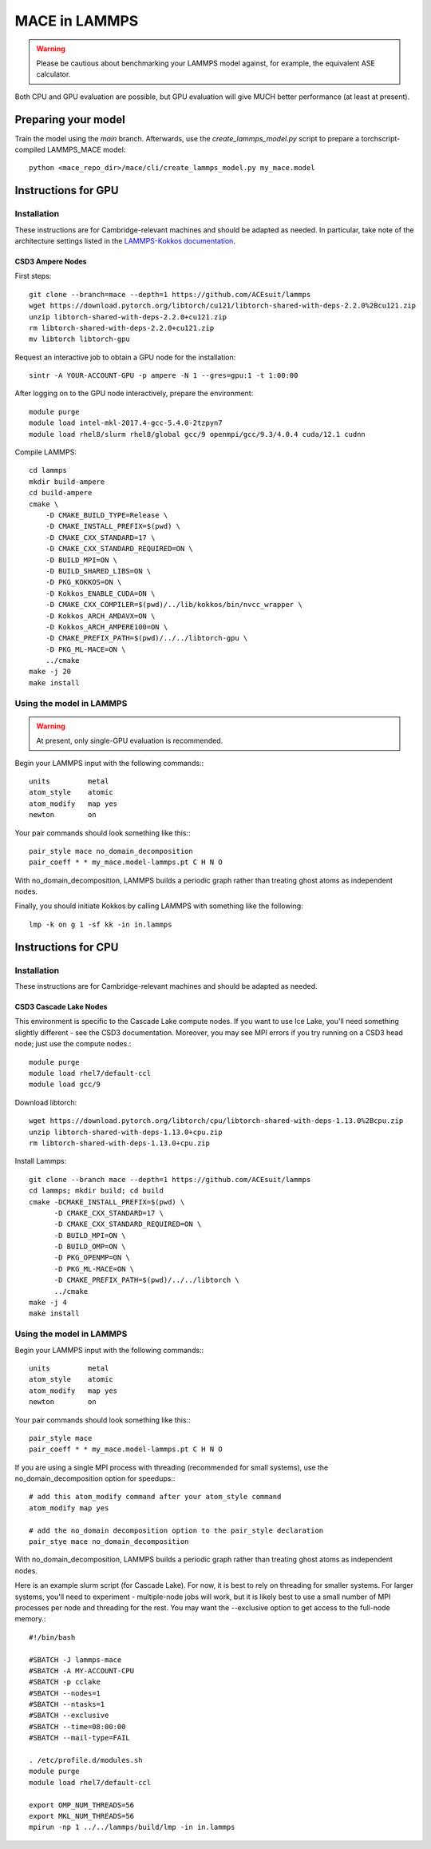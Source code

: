 .. _lammps:

**************
MACE in LAMMPS
**************

.. warning::
    Please be cautious about
    benchmarking your LAMMPS model against, for example, the 
    equivalent ASE calculator.

Both CPU and GPU evaluation are possible, but GPU evaluation will give
MUCH better performance (at least at present).

Preparing your model
====================

Train the model using the `main` branch. Afterwards, use the `create_lammps_model.py` script to prepare a torchscript-compiled LAMMPS_MACE model::

    python <mace_repo_dir>/mace/cli/create_lammps_model.py my_mace.model

Instructions for GPU
====================

Installation
------------

These instructions are for Cambridge-relevant machines and should be adapted as needed. In particular, take note of the architecture settings listed in the `LAMMPS-Kokkos documentation <https://docs.lammps.org/Build_extras.html#kokkos>`_.

CSD3 Ampere Nodes
^^^^^^^^^^^^^^^^^

First steps::

    git clone --branch=mace --depth=1 https://github.com/ACEsuit/lammps
    wget https://download.pytorch.org/libtorch/cu121/libtorch-shared-with-deps-2.2.0%2Bcu121.zip
    unzip libtorch-shared-with-deps-2.2.0+cu121.zip
    rm libtorch-shared-with-deps-2.2.0+cu121.zip
    mv libtorch libtorch-gpu

Request an interactive job to obtain a GPU node for the installation::

    sintr -A YOUR-ACCOUNT-GPU -p ampere -N 1 --gres=gpu:1 -t 1:00:00

After logging on to the GPU node interactively, prepare the environment::

    module purge
    module load intel-mkl-2017.4-gcc-5.4.0-2tzpyn7
    module load rhel8/slurm rhel8/global gcc/9 openmpi/gcc/9.3/4.0.4 cuda/12.1 cudnn

Compile LAMMPS::

    cd lammps
    mkdir build-ampere
    cd build-ampere
    cmake \
        -D CMAKE_BUILD_TYPE=Release \
        -D CMAKE_INSTALL_PREFIX=$(pwd) \
        -D CMAKE_CXX_STANDARD=17 \
        -D CMAKE_CXX_STANDARD_REQUIRED=ON \
        -D BUILD_MPI=ON \
        -D BUILD_SHARED_LIBS=ON \
        -D PKG_KOKKOS=ON \
        -D Kokkos_ENABLE_CUDA=ON \
        -D CMAKE_CXX_COMPILER=$(pwd)/../lib/kokkos/bin/nvcc_wrapper \
        -D Kokkos_ARCH_AMDAVX=ON \
        -D Kokkos_ARCH_AMPERE100=ON \
        -D CMAKE_PREFIX_PATH=$(pwd)/../../libtorch-gpu \
        -D PKG_ML-MACE=ON \
        ../cmake
    make -j 20
    make install


Using the model in LAMMPS
-------------------------

.. warning::
    At present, only single-GPU evaluation is recommended.

Begin your LAMMPS input with the following commands:::

    units         metal
    atom_style    atomic
    atom_modify   map yes
    newton        on

Your pair commands should look something like this:::

    pair_style mace no_domain_decomposition
    pair_coeff * * my_mace.model-lammps.pt C H N O

With no_domain_decomposition, LAMMPS builds a periodic graph rather than treating ghost atoms as independent nodes.

Finally, you should initiate Kokkos by calling LAMMPS with something like the following::

    lmp -k on g 1 -sf kk -in in.lammps

Instructions for CPU
====================

Installation
------------

These instructions are for Cambridge-relevant machines and should be adapted as needed.

CSD3 Cascade Lake Nodes
^^^^^^^^^^^^^^^^^^^^^^^

This environment is specific to the Cascade Lake compute nodes. If you want to use Ice Lake, you'll need something slightly different - see the CSD3 documentation. Moreover, you may see MPI errors if you try running on a CSD3 head node; just use the compute nodes.::

    module purge
    module load rhel7/default-ccl
    module load gcc/9

Download libtorch::

    wget https://download.pytorch.org/libtorch/cpu/libtorch-shared-with-deps-1.13.0%2Bcpu.zip
    unzip libtorch-shared-with-deps-1.13.0+cpu.zip
    rm libtorch-shared-with-deps-1.13.0+cpu.zip

Install Lammps::

    git clone --branch mace --depth=1 https://github.com/ACEsuit/lammps
    cd lammps; mkdir build; cd build
    cmake -DCMAKE_INSTALL_PREFIX=$(pwd) \
          -D CMAKE_CXX_STANDARD=17 \
          -D CMAKE_CXX_STANDARD_REQUIRED=ON \
          -D BUILD_MPI=ON \
          -D BUILD_OMP=ON \
          -D PKG_OPENMP=ON \
          -D PKG_ML-MACE=ON \
          -D CMAKE_PREFIX_PATH=$(pwd)/../../libtorch \
          ../cmake
    make -j 4
    make install

Using the model in LAMMPS
-------------------------

Begin your LAMMPS input with the following commands:::

    units         metal
    atom_style    atomic
    atom_modify   map yes
    newton        on

Your pair commands should look something like this:::

    pair_style mace
    pair_coeff * * my_mace.model-lammps.pt C H N O

If you are using a single MPI process with threading (recommended for small systems), use the no_domain_decomposition option for speedups:::

    # add this atom_modify command after your atom_style command
    atom_modify map yes

    # add the no_domain decomposition option to the pair_style declaration
    pair_stye mace no_domain_decomposition

With no_domain_decomposition, LAMMPS builds a periodic graph rather than treating ghost atoms as independent nodes.

Here is an example slurm script (for Cascade Lake). For now, it is best to 
rely on threading for smaller systems. For larger systems, you'll need to 
experiment - multiple-node jobs will work, but it is likely best to use 
a small number of MPI processes per node and threading for the rest.
You may want the --exclusive option to get access to the full-node memory.::

    #!/bin/bash
    
    #SBATCH -J lammps-mace
    #SBATCH -A MY-ACCOUNT-CPU
    #SBATCH -p cclake
    #SBATCH --nodes=1
    #SBATCH --ntasks=1
    #SBATCH --exclusive
    #SBATCH --time=08:00:00
    #SBATCH --mail-type=FAIL
    
    . /etc/profile.d/modules.sh
    module purge
    module load rhel7/default-ccl
    
    export OMP_NUM_THREADS=56
    export MKL_NUM_THREADS=56
    mpirun -np 1 ../../lammps/build/lmp -in in.lammps
